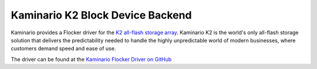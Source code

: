 .. _kaminario-backend:

=================================
Kaminario K2 Block Device Backend
=================================

.. begin-body

Kaminario provides a Flocker driver for the `K2 all-flash storage array <http://kaminario.com/all-flash-array/>`_.
Kaminario K2 is the world's only all-flash storage solution that delivers the predictability needed to handle the highly unpredictable world of modern businesses, where customers demand speed and ease of use.

The driver can be found at the `Kaminario Flocker Driver on GitHub <https://github.com/Kaminario/flocker-driver>`_

.. end-body

